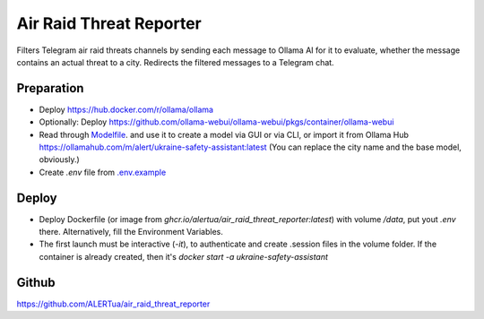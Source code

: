 Air Raid Threat Reporter
---------------------

Filters Telegram air raid threats channels by sending each message to Ollama AI for it to evaluate,
whether the message contains an actual threat to a city.
Redirects the filtered messages to a Telegram chat.


Preparation
^^^^^^^^

- Deploy https://hub.docker.com/r/ollama/ollama
- Optionally: Deploy https://github.com/ollama-webui/ollama-webui/pkgs/container/ollama-webui
- Read through `Modelfile </Modelfile>`_. and use it to create a model via GUI or via CLI, or import it from Ollama Hub https://ollamahub.com/m/alert/ukraine-safety-assistant:latest
  (You can replace the city name and the base model, obviously.)
- Create `.env` file from `.env.example </.env.example>`_


Deploy
^^^^^^
- Deploy Dockerfile (or image from `ghcr.io/alertua/air_raid_threat_reporter:latest`) with volume `/data`, put yout `.env` there. Alternatively, fill the Environment Variables.
- The first launch must be interactive (`-it`), to authenticate and create .session files in the volume folder. If the container is already created, then it's `docker start -a ukraine-safety-assistant`


Github
^^^^^^^^
https://github.com/ALERTua/air_raid_threat_reporter
